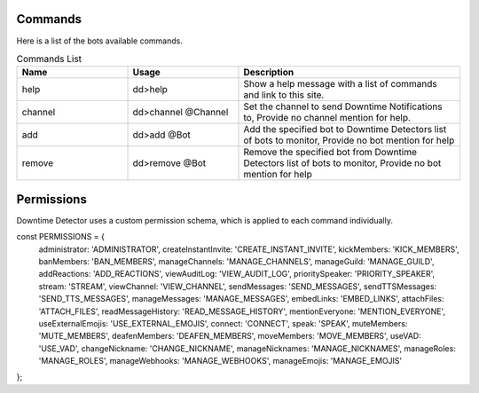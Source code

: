 ============
Commands
============

Here is a list of the bots available commands.

.. list-table:: Commands List
   :widths: 25 25 50
   :header-rows: 1

   * - Name
     - Usage
     - Description
   * - help
     - dd>help
     - Show a help message with a list of commands and link to this site.
   * - channel
     - dd>channel @Channel
     - Set the channel to send Downtime Notifications to, Provide no channel mention for help.
   * - add
     - dd>add @Bot
     - Add the specified bot to Downtime Detectors list of bots to monitor, Provide no bot mention for help
   * - remove
     - dd>remove @Bot
     - Remove the specified bot from Downtime Detectors list of bots to monitor, Provide no bot mention for help


========
Permissions
========

Downtime Detector uses a custom permission schema, 
which is applied to each command individually.

.. code-block:: js
   :linenos:
const PERMISSIONS = {
  administrator: 'ADMINISTRATOR',
  createInstantInvite: 'CREATE_INSTANT_INVITE',
  kickMembers: 'KICK_MEMBERS',
  banMembers: 'BAN_MEMBERS',
  manageChannels: 'MANAGE_CHANNELS',
  manageGuild: 'MANAGE_GUILD',
  addReactions: 'ADD_REACTIONS',
  viewAuditLog: 'VIEW_AUDIT_LOG',
  prioritySpeaker: 'PRIORITY_SPEAKER',
  stream: 'STREAM',
  viewChannel: 'VIEW_CHANNEL',
  sendMessages: 'SEND_MESSAGES',
  sendTTSMessages: 'SEND_TTS_MESSAGES',
  manageMessages: 'MANAGE_MESSAGES',
  embedLinks: 'EMBED_LINKS',
  attachFiles: 'ATTACH_FILES',
  readMessageHistory: 'READ_MESSAGE_HISTORY',
  mentionEveryone: 'MENTION_EVERYONE',
  useExternalEmojis: 'USE_EXTERNAL_EMOJIS',
  connect: 'CONNECT',
  speak: 'SPEAK',
  muteMembers: 'MUTE_MEMBERS',
  deafenMembers: 'DEAFEN_MEMBERS',
  moveMembers: 'MOVE_MEMBERS',
  useVAD: 'USE_VAD',
  changeNickname: 'CHANGE_NICKNAME',
  manageNicknames: 'MANAGE_NICKNAMES',
  manageRoles: 'MANAGE_ROLES',
  manageWebhooks: 'MANAGE_WEBHOOKS',
  manageEmojis: 'MANAGE_EMOJIS'
};


